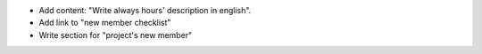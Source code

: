 * Add content: "Write always hours' description in english".
* Add link to "new member checklist"
* Write section for "project's new member"